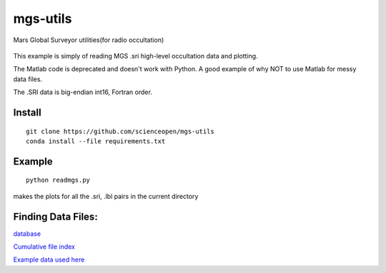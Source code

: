 =========
mgs-utils
=========

Mars Global Surveyor utilities(for radio occultation) 

 .. image:: normal.png
    :alt: MGS occultation bifurcation

This example is simply of reading MGS .sri high-level occultation data and plotting.

The Matlab code is deprecated and doesn't work with Python. A good example of why NOT to use Matlab for messy data files.

The .SRI data is big-endian int16, Fortran order.

Install
=======
::

    git clone https://github.com/scienceopen/mgs-utils
    conda install --file requirements.txt

Example
=======
::

    python readmgs.py 

makes the plots for all the .sri, .lbl pairs in the current directory


Finding Data Files:
===================

`database <http://pds-geosciences.wustl.edu/missions/mgs/rsdata.html>`_

`Cumulative file index <http://pds-geosciences.wustl.edu/mgs/mgs-m-rss-5-sdp-v1/mors_1038/index/cumindex.tab>`_

`Example data used here <http://pds-geosciences.wustl.edu/mgs/mgs-m-rss-5-sdp-v1/mors_1014/>`_



